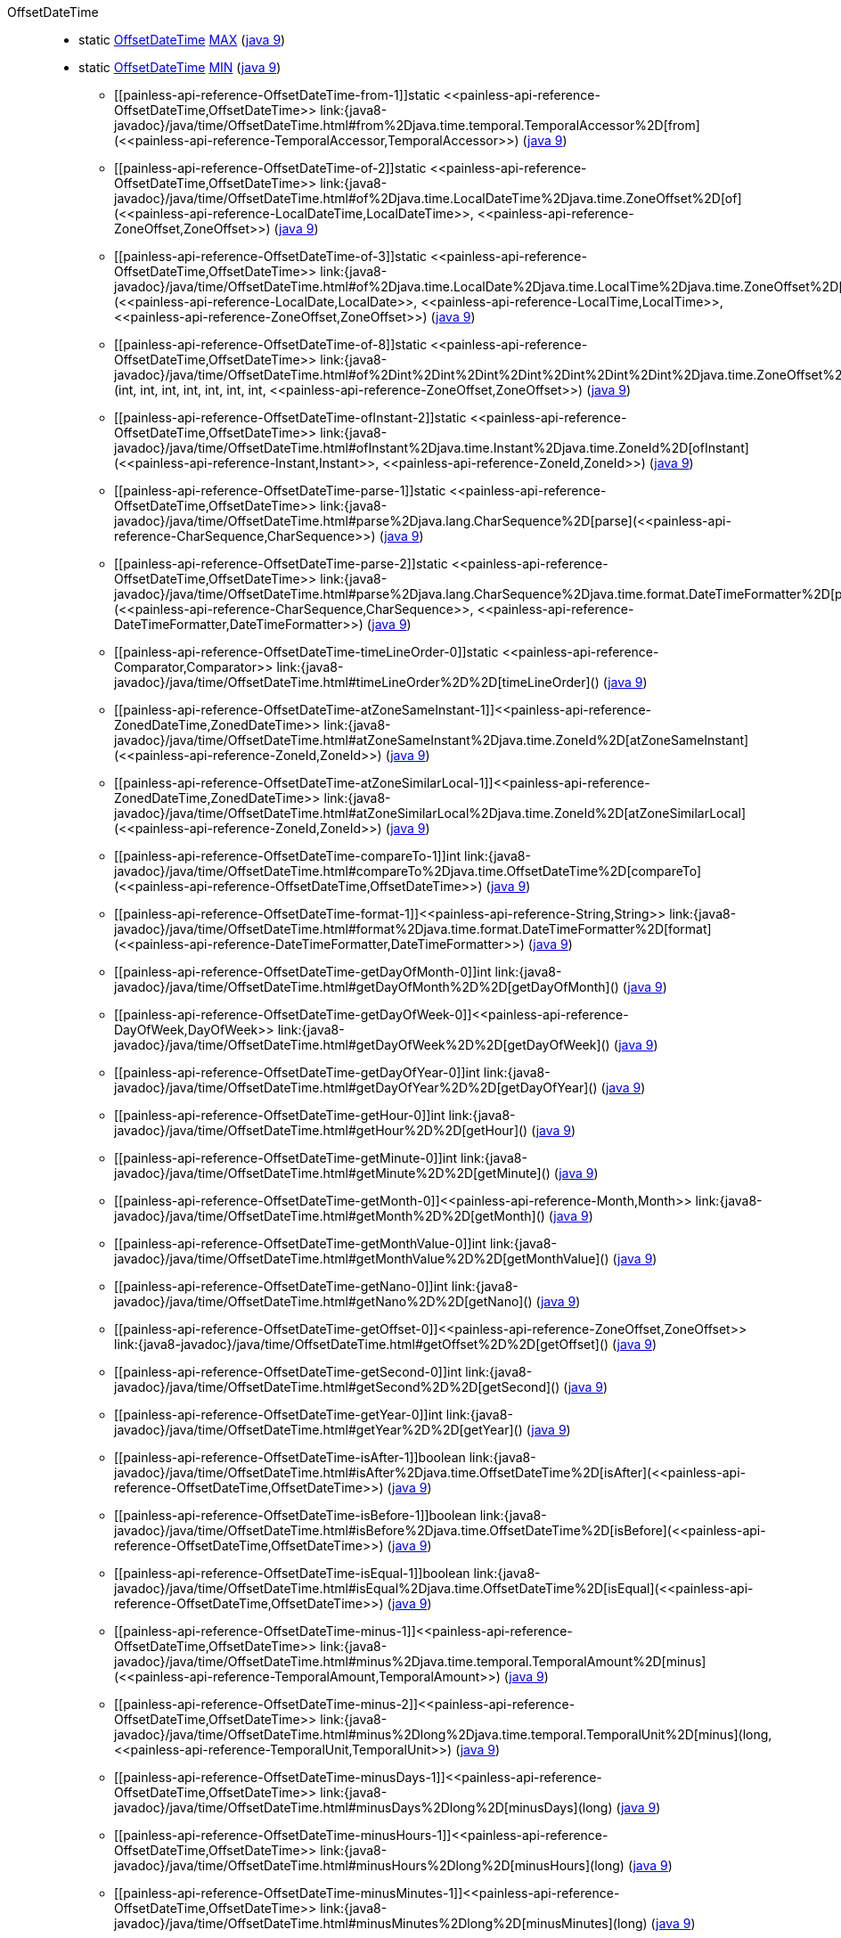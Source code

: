 ////
Automatically generated by PainlessDocGenerator. Do not edit.
Rebuild by running `gradle generatePainlessApi`.
////

[[painless-api-reference-OffsetDateTime]]++OffsetDateTime++::
** [[painless-api-reference-OffsetDateTime-MAX]]static <<painless-api-reference-OffsetDateTime,OffsetDateTime>> link:{java8-javadoc}/java/time/OffsetDateTime.html#MAX[MAX] (link:{java9-javadoc}/java/time/OffsetDateTime.html#MAX[java 9])
** [[painless-api-reference-OffsetDateTime-MIN]]static <<painless-api-reference-OffsetDateTime,OffsetDateTime>> link:{java8-javadoc}/java/time/OffsetDateTime.html#MIN[MIN] (link:{java9-javadoc}/java/time/OffsetDateTime.html#MIN[java 9])
* ++[[painless-api-reference-OffsetDateTime-from-1]]static <<painless-api-reference-OffsetDateTime,OffsetDateTime>> link:{java8-javadoc}/java/time/OffsetDateTime.html#from%2Djava.time.temporal.TemporalAccessor%2D[from](<<painless-api-reference-TemporalAccessor,TemporalAccessor>>)++ (link:{java9-javadoc}/java/time/OffsetDateTime.html#from%2Djava.time.temporal.TemporalAccessor%2D[java 9])
* ++[[painless-api-reference-OffsetDateTime-of-2]]static <<painless-api-reference-OffsetDateTime,OffsetDateTime>> link:{java8-javadoc}/java/time/OffsetDateTime.html#of%2Djava.time.LocalDateTime%2Djava.time.ZoneOffset%2D[of](<<painless-api-reference-LocalDateTime,LocalDateTime>>, <<painless-api-reference-ZoneOffset,ZoneOffset>>)++ (link:{java9-javadoc}/java/time/OffsetDateTime.html#of%2Djava.time.LocalDateTime%2Djava.time.ZoneOffset%2D[java 9])
* ++[[painless-api-reference-OffsetDateTime-of-3]]static <<painless-api-reference-OffsetDateTime,OffsetDateTime>> link:{java8-javadoc}/java/time/OffsetDateTime.html#of%2Djava.time.LocalDate%2Djava.time.LocalTime%2Djava.time.ZoneOffset%2D[of](<<painless-api-reference-LocalDate,LocalDate>>, <<painless-api-reference-LocalTime,LocalTime>>, <<painless-api-reference-ZoneOffset,ZoneOffset>>)++ (link:{java9-javadoc}/java/time/OffsetDateTime.html#of%2Djava.time.LocalDate%2Djava.time.LocalTime%2Djava.time.ZoneOffset%2D[java 9])
* ++[[painless-api-reference-OffsetDateTime-of-8]]static <<painless-api-reference-OffsetDateTime,OffsetDateTime>> link:{java8-javadoc}/java/time/OffsetDateTime.html#of%2Dint%2Dint%2Dint%2Dint%2Dint%2Dint%2Dint%2Djava.time.ZoneOffset%2D[of](int, int, int, int, int, int, int, <<painless-api-reference-ZoneOffset,ZoneOffset>>)++ (link:{java9-javadoc}/java/time/OffsetDateTime.html#of%2Dint%2Dint%2Dint%2Dint%2Dint%2Dint%2Dint%2Djava.time.ZoneOffset%2D[java 9])
* ++[[painless-api-reference-OffsetDateTime-ofInstant-2]]static <<painless-api-reference-OffsetDateTime,OffsetDateTime>> link:{java8-javadoc}/java/time/OffsetDateTime.html#ofInstant%2Djava.time.Instant%2Djava.time.ZoneId%2D[ofInstant](<<painless-api-reference-Instant,Instant>>, <<painless-api-reference-ZoneId,ZoneId>>)++ (link:{java9-javadoc}/java/time/OffsetDateTime.html#ofInstant%2Djava.time.Instant%2Djava.time.ZoneId%2D[java 9])
* ++[[painless-api-reference-OffsetDateTime-parse-1]]static <<painless-api-reference-OffsetDateTime,OffsetDateTime>> link:{java8-javadoc}/java/time/OffsetDateTime.html#parse%2Djava.lang.CharSequence%2D[parse](<<painless-api-reference-CharSequence,CharSequence>>)++ (link:{java9-javadoc}/java/time/OffsetDateTime.html#parse%2Djava.lang.CharSequence%2D[java 9])
* ++[[painless-api-reference-OffsetDateTime-parse-2]]static <<painless-api-reference-OffsetDateTime,OffsetDateTime>> link:{java8-javadoc}/java/time/OffsetDateTime.html#parse%2Djava.lang.CharSequence%2Djava.time.format.DateTimeFormatter%2D[parse](<<painless-api-reference-CharSequence,CharSequence>>, <<painless-api-reference-DateTimeFormatter,DateTimeFormatter>>)++ (link:{java9-javadoc}/java/time/OffsetDateTime.html#parse%2Djava.lang.CharSequence%2Djava.time.format.DateTimeFormatter%2D[java 9])
* ++[[painless-api-reference-OffsetDateTime-timeLineOrder-0]]static <<painless-api-reference-Comparator,Comparator>> link:{java8-javadoc}/java/time/OffsetDateTime.html#timeLineOrder%2D%2D[timeLineOrder]()++ (link:{java9-javadoc}/java/time/OffsetDateTime.html#timeLineOrder%2D%2D[java 9])
* ++[[painless-api-reference-OffsetDateTime-atZoneSameInstant-1]]<<painless-api-reference-ZonedDateTime,ZonedDateTime>> link:{java8-javadoc}/java/time/OffsetDateTime.html#atZoneSameInstant%2Djava.time.ZoneId%2D[atZoneSameInstant](<<painless-api-reference-ZoneId,ZoneId>>)++ (link:{java9-javadoc}/java/time/OffsetDateTime.html#atZoneSameInstant%2Djava.time.ZoneId%2D[java 9])
* ++[[painless-api-reference-OffsetDateTime-atZoneSimilarLocal-1]]<<painless-api-reference-ZonedDateTime,ZonedDateTime>> link:{java8-javadoc}/java/time/OffsetDateTime.html#atZoneSimilarLocal%2Djava.time.ZoneId%2D[atZoneSimilarLocal](<<painless-api-reference-ZoneId,ZoneId>>)++ (link:{java9-javadoc}/java/time/OffsetDateTime.html#atZoneSimilarLocal%2Djava.time.ZoneId%2D[java 9])
* ++[[painless-api-reference-OffsetDateTime-compareTo-1]]int link:{java8-javadoc}/java/time/OffsetDateTime.html#compareTo%2Djava.time.OffsetDateTime%2D[compareTo](<<painless-api-reference-OffsetDateTime,OffsetDateTime>>)++ (link:{java9-javadoc}/java/time/OffsetDateTime.html#compareTo%2Djava.time.OffsetDateTime%2D[java 9])
* ++[[painless-api-reference-OffsetDateTime-format-1]]<<painless-api-reference-String,String>> link:{java8-javadoc}/java/time/OffsetDateTime.html#format%2Djava.time.format.DateTimeFormatter%2D[format](<<painless-api-reference-DateTimeFormatter,DateTimeFormatter>>)++ (link:{java9-javadoc}/java/time/OffsetDateTime.html#format%2Djava.time.format.DateTimeFormatter%2D[java 9])
* ++[[painless-api-reference-OffsetDateTime-getDayOfMonth-0]]int link:{java8-javadoc}/java/time/OffsetDateTime.html#getDayOfMonth%2D%2D[getDayOfMonth]()++ (link:{java9-javadoc}/java/time/OffsetDateTime.html#getDayOfMonth%2D%2D[java 9])
* ++[[painless-api-reference-OffsetDateTime-getDayOfWeek-0]]<<painless-api-reference-DayOfWeek,DayOfWeek>> link:{java8-javadoc}/java/time/OffsetDateTime.html#getDayOfWeek%2D%2D[getDayOfWeek]()++ (link:{java9-javadoc}/java/time/OffsetDateTime.html#getDayOfWeek%2D%2D[java 9])
* ++[[painless-api-reference-OffsetDateTime-getDayOfYear-0]]int link:{java8-javadoc}/java/time/OffsetDateTime.html#getDayOfYear%2D%2D[getDayOfYear]()++ (link:{java9-javadoc}/java/time/OffsetDateTime.html#getDayOfYear%2D%2D[java 9])
* ++[[painless-api-reference-OffsetDateTime-getHour-0]]int link:{java8-javadoc}/java/time/OffsetDateTime.html#getHour%2D%2D[getHour]()++ (link:{java9-javadoc}/java/time/OffsetDateTime.html#getHour%2D%2D[java 9])
* ++[[painless-api-reference-OffsetDateTime-getMinute-0]]int link:{java8-javadoc}/java/time/OffsetDateTime.html#getMinute%2D%2D[getMinute]()++ (link:{java9-javadoc}/java/time/OffsetDateTime.html#getMinute%2D%2D[java 9])
* ++[[painless-api-reference-OffsetDateTime-getMonth-0]]<<painless-api-reference-Month,Month>> link:{java8-javadoc}/java/time/OffsetDateTime.html#getMonth%2D%2D[getMonth]()++ (link:{java9-javadoc}/java/time/OffsetDateTime.html#getMonth%2D%2D[java 9])
* ++[[painless-api-reference-OffsetDateTime-getMonthValue-0]]int link:{java8-javadoc}/java/time/OffsetDateTime.html#getMonthValue%2D%2D[getMonthValue]()++ (link:{java9-javadoc}/java/time/OffsetDateTime.html#getMonthValue%2D%2D[java 9])
* ++[[painless-api-reference-OffsetDateTime-getNano-0]]int link:{java8-javadoc}/java/time/OffsetDateTime.html#getNano%2D%2D[getNano]()++ (link:{java9-javadoc}/java/time/OffsetDateTime.html#getNano%2D%2D[java 9])
* ++[[painless-api-reference-OffsetDateTime-getOffset-0]]<<painless-api-reference-ZoneOffset,ZoneOffset>> link:{java8-javadoc}/java/time/OffsetDateTime.html#getOffset%2D%2D[getOffset]()++ (link:{java9-javadoc}/java/time/OffsetDateTime.html#getOffset%2D%2D[java 9])
* ++[[painless-api-reference-OffsetDateTime-getSecond-0]]int link:{java8-javadoc}/java/time/OffsetDateTime.html#getSecond%2D%2D[getSecond]()++ (link:{java9-javadoc}/java/time/OffsetDateTime.html#getSecond%2D%2D[java 9])
* ++[[painless-api-reference-OffsetDateTime-getYear-0]]int link:{java8-javadoc}/java/time/OffsetDateTime.html#getYear%2D%2D[getYear]()++ (link:{java9-javadoc}/java/time/OffsetDateTime.html#getYear%2D%2D[java 9])
* ++[[painless-api-reference-OffsetDateTime-isAfter-1]]boolean link:{java8-javadoc}/java/time/OffsetDateTime.html#isAfter%2Djava.time.OffsetDateTime%2D[isAfter](<<painless-api-reference-OffsetDateTime,OffsetDateTime>>)++ (link:{java9-javadoc}/java/time/OffsetDateTime.html#isAfter%2Djava.time.OffsetDateTime%2D[java 9])
* ++[[painless-api-reference-OffsetDateTime-isBefore-1]]boolean link:{java8-javadoc}/java/time/OffsetDateTime.html#isBefore%2Djava.time.OffsetDateTime%2D[isBefore](<<painless-api-reference-OffsetDateTime,OffsetDateTime>>)++ (link:{java9-javadoc}/java/time/OffsetDateTime.html#isBefore%2Djava.time.OffsetDateTime%2D[java 9])
* ++[[painless-api-reference-OffsetDateTime-isEqual-1]]boolean link:{java8-javadoc}/java/time/OffsetDateTime.html#isEqual%2Djava.time.OffsetDateTime%2D[isEqual](<<painless-api-reference-OffsetDateTime,OffsetDateTime>>)++ (link:{java9-javadoc}/java/time/OffsetDateTime.html#isEqual%2Djava.time.OffsetDateTime%2D[java 9])
* ++[[painless-api-reference-OffsetDateTime-minus-1]]<<painless-api-reference-OffsetDateTime,OffsetDateTime>> link:{java8-javadoc}/java/time/OffsetDateTime.html#minus%2Djava.time.temporal.TemporalAmount%2D[minus](<<painless-api-reference-TemporalAmount,TemporalAmount>>)++ (link:{java9-javadoc}/java/time/OffsetDateTime.html#minus%2Djava.time.temporal.TemporalAmount%2D[java 9])
* ++[[painless-api-reference-OffsetDateTime-minus-2]]<<painless-api-reference-OffsetDateTime,OffsetDateTime>> link:{java8-javadoc}/java/time/OffsetDateTime.html#minus%2Dlong%2Djava.time.temporal.TemporalUnit%2D[minus](long, <<painless-api-reference-TemporalUnit,TemporalUnit>>)++ (link:{java9-javadoc}/java/time/OffsetDateTime.html#minus%2Dlong%2Djava.time.temporal.TemporalUnit%2D[java 9])
* ++[[painless-api-reference-OffsetDateTime-minusDays-1]]<<painless-api-reference-OffsetDateTime,OffsetDateTime>> link:{java8-javadoc}/java/time/OffsetDateTime.html#minusDays%2Dlong%2D[minusDays](long)++ (link:{java9-javadoc}/java/time/OffsetDateTime.html#minusDays%2Dlong%2D[java 9])
* ++[[painless-api-reference-OffsetDateTime-minusHours-1]]<<painless-api-reference-OffsetDateTime,OffsetDateTime>> link:{java8-javadoc}/java/time/OffsetDateTime.html#minusHours%2Dlong%2D[minusHours](long)++ (link:{java9-javadoc}/java/time/OffsetDateTime.html#minusHours%2Dlong%2D[java 9])
* ++[[painless-api-reference-OffsetDateTime-minusMinutes-1]]<<painless-api-reference-OffsetDateTime,OffsetDateTime>> link:{java8-javadoc}/java/time/OffsetDateTime.html#minusMinutes%2Dlong%2D[minusMinutes](long)++ (link:{java9-javadoc}/java/time/OffsetDateTime.html#minusMinutes%2Dlong%2D[java 9])
* ++[[painless-api-reference-OffsetDateTime-minusMonths-1]]<<painless-api-reference-OffsetDateTime,OffsetDateTime>> link:{java8-javadoc}/java/time/OffsetDateTime.html#minusMonths%2Dlong%2D[minusMonths](long)++ (link:{java9-javadoc}/java/time/OffsetDateTime.html#minusMonths%2Dlong%2D[java 9])
* ++[[painless-api-reference-OffsetDateTime-minusNanos-1]]<<painless-api-reference-OffsetDateTime,OffsetDateTime>> link:{java8-javadoc}/java/time/OffsetDateTime.html#minusNanos%2Dlong%2D[minusNanos](long)++ (link:{java9-javadoc}/java/time/OffsetDateTime.html#minusNanos%2Dlong%2D[java 9])
* ++[[painless-api-reference-OffsetDateTime-minusSeconds-1]]<<painless-api-reference-OffsetDateTime,OffsetDateTime>> link:{java8-javadoc}/java/time/OffsetDateTime.html#minusSeconds%2Dlong%2D[minusSeconds](long)++ (link:{java9-javadoc}/java/time/OffsetDateTime.html#minusSeconds%2Dlong%2D[java 9])
* ++[[painless-api-reference-OffsetDateTime-minusWeeks-1]]<<painless-api-reference-OffsetDateTime,OffsetDateTime>> link:{java8-javadoc}/java/time/OffsetDateTime.html#minusWeeks%2Dlong%2D[minusWeeks](long)++ (link:{java9-javadoc}/java/time/OffsetDateTime.html#minusWeeks%2Dlong%2D[java 9])
* ++[[painless-api-reference-OffsetDateTime-minusYears-1]]<<painless-api-reference-OffsetDateTime,OffsetDateTime>> link:{java8-javadoc}/java/time/OffsetDateTime.html#minusYears%2Dlong%2D[minusYears](long)++ (link:{java9-javadoc}/java/time/OffsetDateTime.html#minusYears%2Dlong%2D[java 9])
* ++[[painless-api-reference-OffsetDateTime-plus-1]]<<painless-api-reference-OffsetDateTime,OffsetDateTime>> link:{java8-javadoc}/java/time/OffsetDateTime.html#plus%2Djava.time.temporal.TemporalAmount%2D[plus](<<painless-api-reference-TemporalAmount,TemporalAmount>>)++ (link:{java9-javadoc}/java/time/OffsetDateTime.html#plus%2Djava.time.temporal.TemporalAmount%2D[java 9])
* ++[[painless-api-reference-OffsetDateTime-plus-2]]<<painless-api-reference-OffsetDateTime,OffsetDateTime>> link:{java8-javadoc}/java/time/OffsetDateTime.html#plus%2Dlong%2Djava.time.temporal.TemporalUnit%2D[plus](long, <<painless-api-reference-TemporalUnit,TemporalUnit>>)++ (link:{java9-javadoc}/java/time/OffsetDateTime.html#plus%2Dlong%2Djava.time.temporal.TemporalUnit%2D[java 9])
* ++[[painless-api-reference-OffsetDateTime-plusDays-1]]<<painless-api-reference-OffsetDateTime,OffsetDateTime>> link:{java8-javadoc}/java/time/OffsetDateTime.html#plusDays%2Dlong%2D[plusDays](long)++ (link:{java9-javadoc}/java/time/OffsetDateTime.html#plusDays%2Dlong%2D[java 9])
* ++[[painless-api-reference-OffsetDateTime-plusHours-1]]<<painless-api-reference-OffsetDateTime,OffsetDateTime>> link:{java8-javadoc}/java/time/OffsetDateTime.html#plusHours%2Dlong%2D[plusHours](long)++ (link:{java9-javadoc}/java/time/OffsetDateTime.html#plusHours%2Dlong%2D[java 9])
* ++[[painless-api-reference-OffsetDateTime-plusMinutes-1]]<<painless-api-reference-OffsetDateTime,OffsetDateTime>> link:{java8-javadoc}/java/time/OffsetDateTime.html#plusMinutes%2Dlong%2D[plusMinutes](long)++ (link:{java9-javadoc}/java/time/OffsetDateTime.html#plusMinutes%2Dlong%2D[java 9])
* ++[[painless-api-reference-OffsetDateTime-plusMonths-1]]<<painless-api-reference-OffsetDateTime,OffsetDateTime>> link:{java8-javadoc}/java/time/OffsetDateTime.html#plusMonths%2Dlong%2D[plusMonths](long)++ (link:{java9-javadoc}/java/time/OffsetDateTime.html#plusMonths%2Dlong%2D[java 9])
* ++[[painless-api-reference-OffsetDateTime-plusNanos-1]]<<painless-api-reference-OffsetDateTime,OffsetDateTime>> link:{java8-javadoc}/java/time/OffsetDateTime.html#plusNanos%2Dlong%2D[plusNanos](long)++ (link:{java9-javadoc}/java/time/OffsetDateTime.html#plusNanos%2Dlong%2D[java 9])
* ++[[painless-api-reference-OffsetDateTime-plusSeconds-1]]<<painless-api-reference-OffsetDateTime,OffsetDateTime>> link:{java8-javadoc}/java/time/OffsetDateTime.html#plusSeconds%2Dlong%2D[plusSeconds](long)++ (link:{java9-javadoc}/java/time/OffsetDateTime.html#plusSeconds%2Dlong%2D[java 9])
* ++[[painless-api-reference-OffsetDateTime-plusWeeks-1]]<<painless-api-reference-OffsetDateTime,OffsetDateTime>> link:{java8-javadoc}/java/time/OffsetDateTime.html#plusWeeks%2Dlong%2D[plusWeeks](long)++ (link:{java9-javadoc}/java/time/OffsetDateTime.html#plusWeeks%2Dlong%2D[java 9])
* ++[[painless-api-reference-OffsetDateTime-plusYears-1]]<<painless-api-reference-OffsetDateTime,OffsetDateTime>> link:{java8-javadoc}/java/time/OffsetDateTime.html#plusYears%2Dlong%2D[plusYears](long)++ (link:{java9-javadoc}/java/time/OffsetDateTime.html#plusYears%2Dlong%2D[java 9])
* ++[[painless-api-reference-OffsetDateTime-toEpochSecond-0]]long link:{java8-javadoc}/java/time/OffsetDateTime.html#toEpochSecond%2D%2D[toEpochSecond]()++ (link:{java9-javadoc}/java/time/OffsetDateTime.html#toEpochSecond%2D%2D[java 9])
* ++[[painless-api-reference-OffsetDateTime-toInstant-0]]<<painless-api-reference-Instant,Instant>> link:{java8-javadoc}/java/time/OffsetDateTime.html#toInstant%2D%2D[toInstant]()++ (link:{java9-javadoc}/java/time/OffsetDateTime.html#toInstant%2D%2D[java 9])
* ++[[painless-api-reference-OffsetDateTime-toLocalDate-0]]<<painless-api-reference-LocalDate,LocalDate>> link:{java8-javadoc}/java/time/OffsetDateTime.html#toLocalDate%2D%2D[toLocalDate]()++ (link:{java9-javadoc}/java/time/OffsetDateTime.html#toLocalDate%2D%2D[java 9])
* ++[[painless-api-reference-OffsetDateTime-toLocalDateTime-0]]<<painless-api-reference-LocalDateTime,LocalDateTime>> link:{java8-javadoc}/java/time/OffsetDateTime.html#toLocalDateTime%2D%2D[toLocalDateTime]()++ (link:{java9-javadoc}/java/time/OffsetDateTime.html#toLocalDateTime%2D%2D[java 9])
* ++[[painless-api-reference-OffsetDateTime-toLocalTime-0]]<<painless-api-reference-LocalTime,LocalTime>> link:{java8-javadoc}/java/time/OffsetDateTime.html#toLocalTime%2D%2D[toLocalTime]()++ (link:{java9-javadoc}/java/time/OffsetDateTime.html#toLocalTime%2D%2D[java 9])
* ++[[painless-api-reference-OffsetDateTime-toOffsetTime-0]]<<painless-api-reference-OffsetTime,OffsetTime>> link:{java8-javadoc}/java/time/OffsetDateTime.html#toOffsetTime%2D%2D[toOffsetTime]()++ (link:{java9-javadoc}/java/time/OffsetDateTime.html#toOffsetTime%2D%2D[java 9])
* ++[[painless-api-reference-OffsetDateTime-toZonedDateTime-0]]<<painless-api-reference-ZonedDateTime,ZonedDateTime>> link:{java8-javadoc}/java/time/OffsetDateTime.html#toZonedDateTime%2D%2D[toZonedDateTime]()++ (link:{java9-javadoc}/java/time/OffsetDateTime.html#toZonedDateTime%2D%2D[java 9])
* ++[[painless-api-reference-OffsetDateTime-truncatedTo-1]]<<painless-api-reference-OffsetDateTime,OffsetDateTime>> link:{java8-javadoc}/java/time/OffsetDateTime.html#truncatedTo%2Djava.time.temporal.TemporalUnit%2D[truncatedTo](<<painless-api-reference-TemporalUnit,TemporalUnit>>)++ (link:{java9-javadoc}/java/time/OffsetDateTime.html#truncatedTo%2Djava.time.temporal.TemporalUnit%2D[java 9])
* ++[[painless-api-reference-OffsetDateTime-with-1]]<<painless-api-reference-OffsetDateTime,OffsetDateTime>> link:{java8-javadoc}/java/time/OffsetDateTime.html#with%2Djava.time.temporal.TemporalAdjuster%2D[with](<<painless-api-reference-TemporalAdjuster,TemporalAdjuster>>)++ (link:{java9-javadoc}/java/time/OffsetDateTime.html#with%2Djava.time.temporal.TemporalAdjuster%2D[java 9])
* ++[[painless-api-reference-OffsetDateTime-with-2]]<<painless-api-reference-OffsetDateTime,OffsetDateTime>> link:{java8-javadoc}/java/time/OffsetDateTime.html#with%2Djava.time.temporal.TemporalField%2Dlong%2D[with](<<painless-api-reference-TemporalField,TemporalField>>, long)++ (link:{java9-javadoc}/java/time/OffsetDateTime.html#with%2Djava.time.temporal.TemporalField%2Dlong%2D[java 9])
* ++[[painless-api-reference-OffsetDateTime-withDayOfMonth-1]]<<painless-api-reference-OffsetDateTime,OffsetDateTime>> link:{java8-javadoc}/java/time/OffsetDateTime.html#withDayOfMonth%2Dint%2D[withDayOfMonth](int)++ (link:{java9-javadoc}/java/time/OffsetDateTime.html#withDayOfMonth%2Dint%2D[java 9])
* ++[[painless-api-reference-OffsetDateTime-withDayOfYear-1]]<<painless-api-reference-OffsetDateTime,OffsetDateTime>> link:{java8-javadoc}/java/time/OffsetDateTime.html#withDayOfYear%2Dint%2D[withDayOfYear](int)++ (link:{java9-javadoc}/java/time/OffsetDateTime.html#withDayOfYear%2Dint%2D[java 9])
* ++[[painless-api-reference-OffsetDateTime-withHour-1]]<<painless-api-reference-OffsetDateTime,OffsetDateTime>> link:{java8-javadoc}/java/time/OffsetDateTime.html#withHour%2Dint%2D[withHour](int)++ (link:{java9-javadoc}/java/time/OffsetDateTime.html#withHour%2Dint%2D[java 9])
* ++[[painless-api-reference-OffsetDateTime-withMinute-1]]<<painless-api-reference-OffsetDateTime,OffsetDateTime>> link:{java8-javadoc}/java/time/OffsetDateTime.html#withMinute%2Dint%2D[withMinute](int)++ (link:{java9-javadoc}/java/time/OffsetDateTime.html#withMinute%2Dint%2D[java 9])
* ++[[painless-api-reference-OffsetDateTime-withMonth-1]]<<painless-api-reference-OffsetDateTime,OffsetDateTime>> link:{java8-javadoc}/java/time/OffsetDateTime.html#withMonth%2Dint%2D[withMonth](int)++ (link:{java9-javadoc}/java/time/OffsetDateTime.html#withMonth%2Dint%2D[java 9])
* ++[[painless-api-reference-OffsetDateTime-withNano-1]]<<painless-api-reference-OffsetDateTime,OffsetDateTime>> link:{java8-javadoc}/java/time/OffsetDateTime.html#withNano%2Dint%2D[withNano](int)++ (link:{java9-javadoc}/java/time/OffsetDateTime.html#withNano%2Dint%2D[java 9])
* ++[[painless-api-reference-OffsetDateTime-withOffsetSameInstant-1]]<<painless-api-reference-OffsetDateTime,OffsetDateTime>> link:{java8-javadoc}/java/time/OffsetDateTime.html#withOffsetSameInstant%2Djava.time.ZoneOffset%2D[withOffsetSameInstant](<<painless-api-reference-ZoneOffset,ZoneOffset>>)++ (link:{java9-javadoc}/java/time/OffsetDateTime.html#withOffsetSameInstant%2Djava.time.ZoneOffset%2D[java 9])
* ++[[painless-api-reference-OffsetDateTime-withOffsetSameLocal-1]]<<painless-api-reference-OffsetDateTime,OffsetDateTime>> link:{java8-javadoc}/java/time/OffsetDateTime.html#withOffsetSameLocal%2Djava.time.ZoneOffset%2D[withOffsetSameLocal](<<painless-api-reference-ZoneOffset,ZoneOffset>>)++ (link:{java9-javadoc}/java/time/OffsetDateTime.html#withOffsetSameLocal%2Djava.time.ZoneOffset%2D[java 9])
* ++[[painless-api-reference-OffsetDateTime-withSecond-1]]<<painless-api-reference-OffsetDateTime,OffsetDateTime>> link:{java8-javadoc}/java/time/OffsetDateTime.html#withSecond%2Dint%2D[withSecond](int)++ (link:{java9-javadoc}/java/time/OffsetDateTime.html#withSecond%2Dint%2D[java 9])
* ++[[painless-api-reference-OffsetDateTime-withYear-1]]<<painless-api-reference-OffsetDateTime,OffsetDateTime>> link:{java8-javadoc}/java/time/OffsetDateTime.html#withYear%2Dint%2D[withYear](int)++ (link:{java9-javadoc}/java/time/OffsetDateTime.html#withYear%2Dint%2D[java 9])
* Inherits methods from ++<<painless-api-reference-Object,Object>>++, ++<<painless-api-reference-Temporal,Temporal>>++, ++<<painless-api-reference-TemporalAccessor,TemporalAccessor>>++, ++<<painless-api-reference-TemporalAdjuster,TemporalAdjuster>>++
